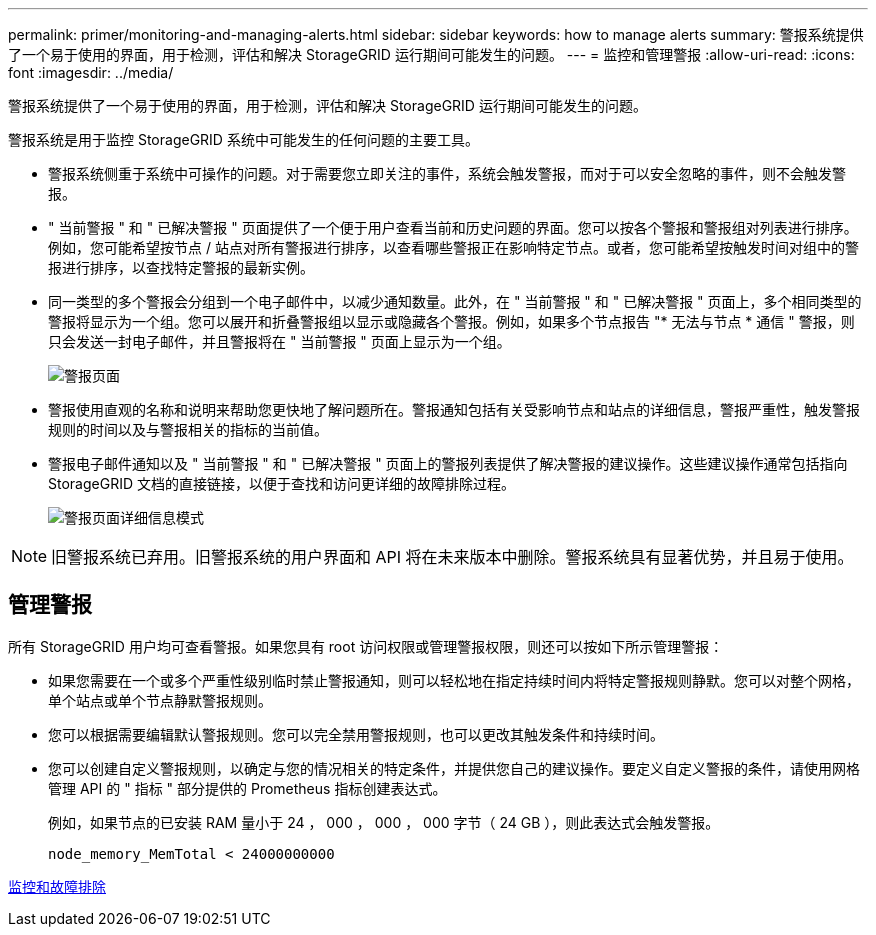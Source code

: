 ---
permalink: primer/monitoring-and-managing-alerts.html 
sidebar: sidebar 
keywords: how to manage alerts 
summary: 警报系统提供了一个易于使用的界面，用于检测，评估和解决 StorageGRID 运行期间可能发生的问题。 
---
= 监控和管理警报
:allow-uri-read: 
:icons: font
:imagesdir: ../media/


[role="lead"]
警报系统提供了一个易于使用的界面，用于检测，评估和解决 StorageGRID 运行期间可能发生的问题。

警报系统是用于监控 StorageGRID 系统中可能发生的任何问题的主要工具。

* 警报系统侧重于系统中可操作的问题。对于需要您立即关注的事件，系统会触发警报，而对于可以安全忽略的事件，则不会触发警报。
* " 当前警报 " 和 " 已解决警报 " 页面提供了一个便于用户查看当前和历史问题的界面。您可以按各个警报和警报组对列表进行排序。例如，您可能希望按节点 / 站点对所有警报进行排序，以查看哪些警报正在影响特定节点。或者，您可能希望按触发时间对组中的警报进行排序，以查找特定警报的最新实例。
* 同一类型的多个警报会分组到一个电子邮件中，以减少通知数量。此外，在 " 当前警报 " 和 " 已解决警报 " 页面上，多个相同类型的警报将显示为一个组。您可以展开和折叠警报组以显示或隐藏各个警报。例如，如果多个节点报告 "* 无法与节点 * 通信 " 警报，则只会发送一封电子邮件，并且警报将在 " 当前警报 " 页面上显示为一个组。
+
image::../media/alerts_current_page.png[警报页面]

* 警报使用直观的名称和说明来帮助您更快地了解问题所在。警报通知包括有关受影响节点和站点的详细信息，警报严重性，触发警报规则的时间以及与警报相关的指标的当前值。
* 警报电子邮件通知以及 " 当前警报 " 和 " 已解决警报 " 页面上的警报列表提供了解决警报的建议操作。这些建议操作通常包括指向 StorageGRID 文档的直接链接，以便于查找和访问更详细的故障排除过程。
+
image::../media/alerts_page_details_modal.png[警报页面详细信息模式]




NOTE: 旧警报系统已弃用。旧警报系统的用户界面和 API 将在未来版本中删除。警报系统具有显著优势，并且易于使用。



== 管理警报

所有 StorageGRID 用户均可查看警报。如果您具有 root 访问权限或管理警报权限，则还可以按如下所示管理警报：

* 如果您需要在一个或多个严重性级别临时禁止警报通知，则可以轻松地在指定持续时间内将特定警报规则静默。您可以对整个网格，单个站点或单个节点静默警报规则。
* 您可以根据需要编辑默认警报规则。您可以完全禁用警报规则，也可以更改其触发条件和持续时间。
* 您可以创建自定义警报规则，以确定与您的情况相关的特定条件，并提供您自己的建议操作。要定义自定义警报的条件，请使用网格管理 API 的 " 指标 " 部分提供的 Prometheus 指标创建表达式。
+
例如，如果节点的已安装 RAM 量小于 24 ， 000 ， 000 ， 000 字节（ 24 GB ），则此表达式会触发警报。

+
[listing]
----
node_memory_MemTotal < 24000000000
----


xref:../monitor/index.adoc[监控和故障排除]
